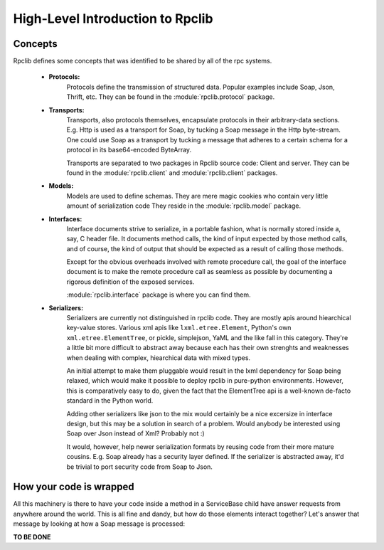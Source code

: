 
.. _manual-highlevel

High-Level Introduction to Rpclib 
=================================

Concepts
--------

Rpclib defines some concepts that was identified to be shared by all of the rpc
systems.

 * **Protocols:**
    Protocols define the transmission of structured data. Popular examples
    include Soap, Json, Thrift, etc. They can be found in the
    :module:`rpclib.protocol` package.

 * **Transports:**
    Transports, also protocols themselves, encapsulate protocols in their
    arbitrary-data sections. E.g. Http is used as a transport for Soap, by
    tucking a Soap message in the Http byte-stream. One could use Soap as a
    transport by tucking a message that adheres to a certain schema for a
    protocol in its base64-encoded ByteArray.

    Transports are separated to two packages in Rpclib source code: Client and
    server. They can be found in the :module:`rpclib.client` and
    :module:`rpclib.client` packages.

 * **Models:**
    Models are used to define schemas. They are mere magic cookies who contain
    very little amount of serialization code They reside in the
    :module:`rpclib.model` package.

 * **Interfaces:**
    Interface documents strive to serialize, in a portable fashion, what is
    normally stored inside a, say, C header file. It documents method calls,
    the kind of input expected by those method calls, and of course, the kind
    of output that should be expected as a result of calling those methods.

    Except for the obvious overheads involved with remote procedure call, the
    goal of the interface document is to make the remote procedure call as
    seamless as possible by documenting a rigorous definition of the exposed
    services.

    :module:`rpclib.interface` package is where you can find them.

 * **Serializers:**
    Serializers are currently not distinguished in rpclib code. They are mostly
    apis around hiearchical key-value stores. Various xml apis like
    ``lxml.etree.Element``, Python's own ``xml.etree.ElementTree``, or pickle,
    simplejson, YaML and the like fall in this category. They're a little bit
    more difficult to abstract away because each has their own strenghts and
    weaknesses when dealing with complex, hiearchical data with mixed types.

    An initial attempt to make them pluggable would result in the lxml dependency
    for Soap being relaxed, which would make it possible to deploy rpclib in
    pure-python environments. However, this is comparatively easy to do, given
    the fact that the ElementTree api is a well-known de-facto standard in the
    Python world.

    Adding other serializers like json to the mix would certainly be a nice
    excersize in interface design, but this may be a solution in search of a
    problem. Would anybody be interested using Soap over Json instead of Xml?
    Probably not :)

    It would, however, help newer serialization formats by reusing code from
    their more mature cousins. E.g. Soap already has a security layer defined.
    If the serializer is abstracted away, it'd be trivial to port security code
    from Soap to Json.

How your code is wrapped
------------------------

All this machinery is there to have your code inside a method in a ServiceBase
child have answer requests from anywhere around the world. This is all fine and
dandy, but how do those elements interact together? Let's answer that message by
looking at how a Soap message is processed:

**TO BE DONE**



